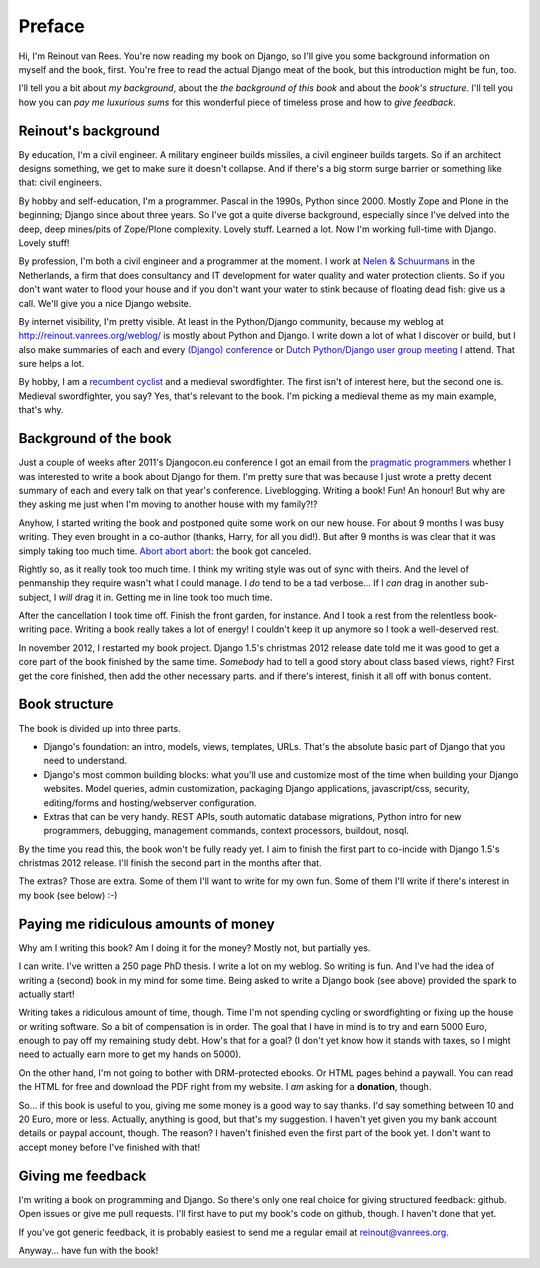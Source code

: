 Preface
#######

Hi, I'm Reinout van Rees. You're now reading my book on Django, so I'll give
you some background information on myself and the book, first. You're free to
read the actual Django meat of the book, but this introduction might be fun,
too.

I'll tell you a bit about *my background*, about the *the background of this
book* and about the *book's structure*. I'll tell you how you can *pay
me luxurious sums* for this wonderful piece of timeless prose and how to *give
feedback*.


Reinout's background
====================

By education, I'm a civil engineer. A military engineer builds missiles, a
civil engineer builds targets. So if an architect designs something, we get to
make sure it doesn't collapse. And if there's a big storm surge barrier or
something like that: civil engineers.

By hobby and self-education, I'm a programmer. Pascal in the 1990s, Python
since 2000. Mostly Zope and Plone in the beginning; Django since about three
years. So I've got a quite diverse background, especially since I've delved
into the deep, deep mines/pits of Zope/Plone complexity. Lovely stuff. Learned
a lot. Now I'm working full-time with Django. Lovely stuff!

By profession, I'm both a civil engineer and a programmer at the moment. I
work at `Nelen & Schuurmans <http://www.nelen-schuurmans.nl>`_ in the
Netherlands, a firm that does consultancy and IT development for water quality
and water protection clients. So if you don't want water to flood your house
and if you don't want your water to stink because of floating dead fish: give
us a call. We'll give you a nice Django website.

By internet visibility, I'm pretty visible. At least in the Python/Django
community, because my weblog at http://reinout.vanrees.org/weblog/ is mostly
about Python and Django. I write down a lot of what I discover or build, but I
also make summaries of each and every `(Django) conference
<http://reinout.vanrees.org/weblog/tags/djangocon.html>`_ or `Dutch
Python/Django user group meeting
<http://reinout.vanrees.org/weblog/tags/pun.html>`_ I attend. That sure helps
a lot.

By hobby, I am a `recumbent cyclist <http://reinout.vanrees.org/ligfiets>`_
and a medieval swordfighter. The first isn't of interest here, but the second
one is. Medieval swordfighter, you say?  Yes, that's relevant to the book. I'm
picking a medieval theme as my main example, that's why.


Background of the book
======================

Just a couple of weeks after 2011's Djangocon.eu conference I got an email
from the `pragmatic programmers <http://www.pragprog.com>`_ whether I was
interested to write a book about Django for them. I'm pretty sure that was
because I just wrote a pretty decent summary of each and every talk on that
year's conference. Liveblogging. Writing a book! Fun! An honour! But why are
they asking me just when I'm moving to another house with my family?!?

Anyhow, I started writing the book and postponed quite some work on our new
house. For about 9 months I was busy writing. They even brought in a co-author
(thanks, Harry, for all you did!). But after 9 months is was clear that it was
simply taking too much time. `Abort abort abort
<http://reinout.vanrees.org/weblog/2012/05/23/djangobook-schluss.html>`_: the
book got canceled.

Rightly so, as it really took too much time. I think my writing style was out
of sync with theirs. And the level of penmanship they require wasn't what I
could manage. I *do* tend to be a tad verbose... If I *can* drag in another
sub-subject, I *will* drag it in. Getting me in line took too much time.

After the cancellation I took time off. Finish the front garden, for
instance. And I took a rest from the relentless book-writing pace. Writing a
book really takes a lot of energy! I couldn't keep it up anymore so I took a
well-deserved rest.

In november 2012, I restarted my book project. Django 1.5's christmas 2012
release date told me it was good to get a core part of the book finished by
the same time. *Somebody* had to tell a good story about class based views,
right? First get the core finished, then add the other necessary parts. and if
there's interest, finish it all off with bonus content.


Book structure
===============

The book is divided up into three parts.

- Django's foundation: an intro, models, views, templates, URLs. That's the
  absolute basic part of Django that you need to understand.

- Django's most common building blocks: what you'll use and customize most of
  the time when building your Django websites. Model queries, admin
  customization, packaging Django applications, javascript/css, security,
  editing/forms and hosting/webserver configuration.

- Extras that can be very handy. REST APIs, south automatic database
  migrations, Python intro for new programmers, debugging, management
  commands, context processors, buildout, nosql.

By the time you read this, the book won't be fully ready yet. I aim to finish
the first part to co-incide with Django 1.5's christmas 2012 release. I'll
finish the second part in the months after that.

The extras? Those are extra. Some of them I'll want to write for my own
fun. Some of them I'll write if there's interest in my book (see below) :-)


Paying me ridiculous amounts of money
=====================================

Why am I writing this book? Am I doing it for the money? Mostly not, but
partially yes.

I can write. I've written a 250 page PhD thesis. I write a lot on my
weblog. So writing is fun. And I've had the idea of writing a (second) book in
my mind for some time. Being asked to write a Django book (see above) provided
the spark to actually start!

Writing takes a ridiculous amount of time, though. Time I'm not spending
cycling or swordfighting or fixing up the house or writing software. So a bit
of compensation is in order. The goal that I have in mind is to try and earn
5000 Euro, enough to pay off my remaining study debt. How's that for a goal?
(I don't yet know how it stands with taxes, so I might need to actually earn
more to get my hands on 5000).

On the other hand, I'm not going to bother with DRM-protected ebooks. Or HTML
pages behind a paywall. You can read the HTML for free and download the PDF
right from my website. I *am* asking for a **donation**, though.

So... if this book is useful to you, giving me some money is a good way to say
thanks. I'd say something between 10 and 20 Euro, more or less. Actually,
anything is good, but that's my suggestion. I haven't yet given you my bank
account details or paypal account, though. The reason?  I haven't finished
even the first part of the book yet. I don't want to accept money before I've
finished with that!


Giving me feedback
==================

I'm writing a book on programming and Django. So there's only one real choice
for giving structured feedback: github. Open issues or give me pull
requests. I'll first have to put my book's code on github, though. I haven't
done that yet.

If you've got generic feedback, it is probably easiest to send me a regular
email at `reinout@vanrees.org <mailto:reinout@vanrees.org>`_.

Anyway... have fun with the book!
